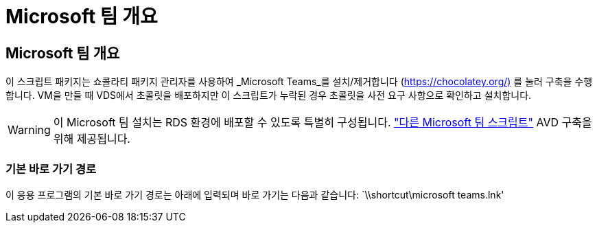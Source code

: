 = Microsoft 팀 개요




== Microsoft 팀 개요

이 스크립트 패키지는 쇼콜라티 패키지 관리자를 사용하여 _Microsoft Teams_를 설치/제거합니다 (https://chocolatey.org/)[] 를 눌러 구축을 수행합니다. VM을 만들 때 VDS에서 초콜릿을 배포하지만 이 스크립트가 누락된 경우 초콜릿을 사전 요구 사항으로 확인하고 설치합니다.


WARNING: 이 Microsoft 팀 설치는 RDS 환경에 배포할 수 있도록 특별히 구성됩니다. link:scriptlibrary.MicrosoftTeamsAVD.html["다른 Microsoft 팀 스크립트"] AVD 구축을 위해 제공됩니다.



=== 기본 바로 가기 경로

이 응용 프로그램의 기본 바로 가기 경로는 아래에 입력되며 바로 가기는 다음과 같습니다: `\\shortcut\microsoft teams.lnk'
